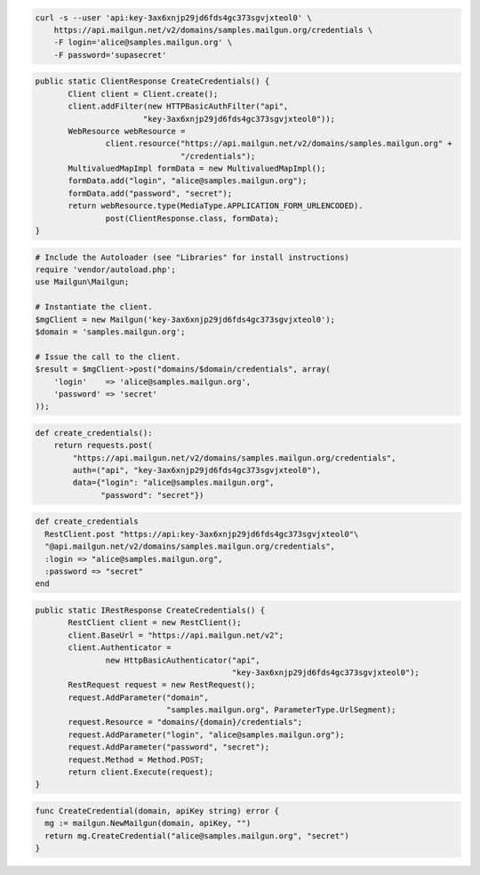 
.. code-block:: bash

    curl -s --user 'api:key-3ax6xnjp29jd6fds4gc373sgvjxteol0' \
	https://api.mailgun.net/v2/domains/samples.mailgun.org/credentials \
	-F login='alice@samples.mailgun.org' \
	-F password='supasecret'

.. code-block:: java

 public static ClientResponse CreateCredentials() {
 	Client client = Client.create();
 	client.addFilter(new HTTPBasicAuthFilter("api",
 			"key-3ax6xnjp29jd6fds4gc373sgvjxteol0"));
 	WebResource webResource =
 		client.resource("https://api.mailgun.net/v2/domains/samples.mailgun.org" +
 				"/credentials");
 	MultivaluedMapImpl formData = new MultivaluedMapImpl();
 	formData.add("login", "alice@samples.mailgun.org");
 	formData.add("password", "secret");
 	return webResource.type(MediaType.APPLICATION_FORM_URLENCODED).
 		post(ClientResponse.class, formData);
 }

.. code-block:: php

  # Include the Autoloader (see "Libraries" for install instructions)
  require 'vendor/autoload.php';
  use Mailgun\Mailgun;

  # Instantiate the client.
  $mgClient = new Mailgun('key-3ax6xnjp29jd6fds4gc373sgvjxteol0');
  $domain = 'samples.mailgun.org';

  # Issue the call to the client.
  $result = $mgClient->post("domains/$domain/credentials", array(
      'login'    => 'alice@samples.mailgun.org',
      'password' => 'secret'
  ));

.. code-block:: py

 def create_credentials():
     return requests.post(
         "https://api.mailgun.net/v2/domains/samples.mailgun.org/credentials",
         auth=("api", "key-3ax6xnjp29jd6fds4gc373sgvjxteol0"),
         data={"login": "alice@samples.mailgun.org",
               "password": "secret"})

.. code-block:: rb

 def create_credentials
   RestClient.post "https://api:key-3ax6xnjp29jd6fds4gc373sgvjxteol0"\
   "@api.mailgun.net/v2/domains/samples.mailgun.org/credentials",
   :login => "alice@samples.mailgun.org",
   :password => "secret"
 end

.. code-block:: csharp

 public static IRestResponse CreateCredentials() {
 	RestClient client = new RestClient();
 	client.BaseUrl = "https://api.mailgun.net/v2";
 	client.Authenticator =
 		new HttpBasicAuthenticator("api",
 		                           "key-3ax6xnjp29jd6fds4gc373sgvjxteol0");
 	RestRequest request = new RestRequest();
 	request.AddParameter("domain",
 	                     "samples.mailgun.org", ParameterType.UrlSegment);
 	request.Resource = "domains/{domain}/credentials";
 	request.AddParameter("login", "alice@samples.mailgun.org");
 	request.AddParameter("password", "secret");
 	request.Method = Method.POST;
 	return client.Execute(request);
 }

.. code-block:: go

 func CreateCredential(domain, apiKey string) error {
   mg := mailgun.NewMailgun(domain, apiKey, "")
   return mg.CreateCredential("alice@samples.mailgun.org", "secret")
 }
